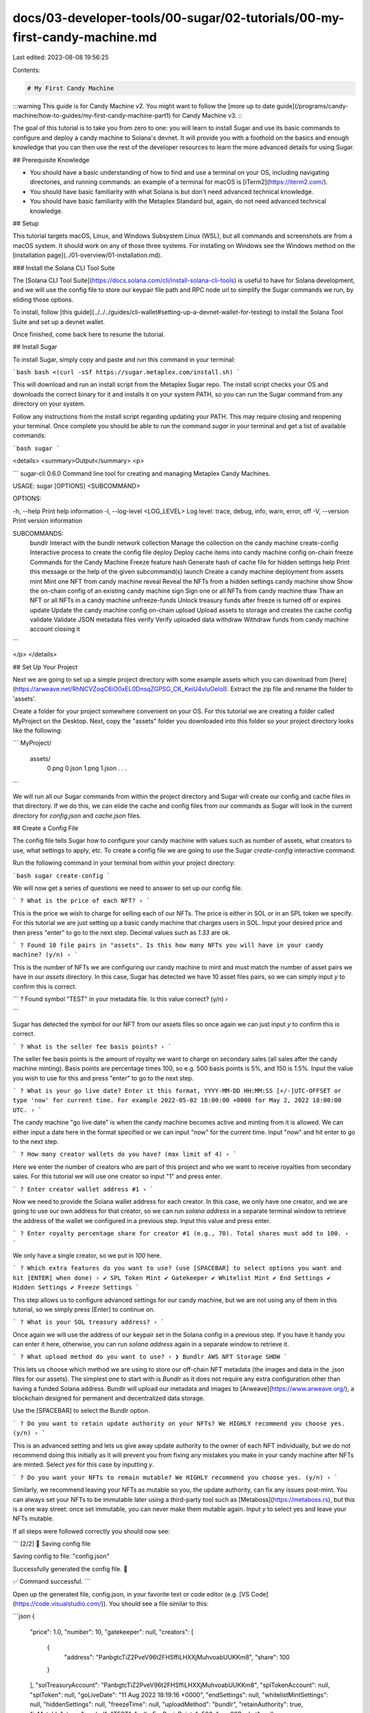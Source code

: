 docs/03-developer-tools/00-sugar/02-tutorials/00-my-first-candy-machine.md
==========================================================================

Last edited: 2023-08-08 19:56:25

Contents:

.. code-block:: md

    # My First Candy Machine

:::warning
This guide is for Candy Machine v2. You might want to follow the [more up to date guide](/programs/candy-machine/how-to-guides/my-first-candy-machine-part1) for Candy Machine v3.
:::

The goal of this tutorial is to take you from zero to one: you will learn to install Sugar and use its basic commands to configure and deploy a candy machine to Solana's devnet. It will provide you with a foothold on the basics and enough knowledge that you can then use the rest of the developer resources to learn the more advanced details for using Sugar.

## Prerequisite Knowledge

- You should have a basic understanding of how to find and use a terminal on your OS, including navigating directories, and running commands: an example of a terminal for macOS is [iTerm2](https://iterm2.com/).
- You should have basic familiarity with what Solana is but don't need advanced technical knowledge.
- You should have basic familiarity with the Metaplex Standard but, again, do not need advanced technical knowledge.

## Setup

This tutorial targets macOS, Linux, and Windows Subsystem Linux (WSL), but all commands and screenshots are from a macOS system. It should work on any of those three systems. For installing on Windows see the Windows method on the [installation page](../01-overview/01-installation.md).

### Install the Solana CLI Tool Suite

The [Solana CLI Tool Suite](https://docs.solana.com/cli/install-solana-cli-tools) is useful to have for Solana development, and we will use the config file to store our keypair file path and RPC node url to simplify the Sugar commands we run, by eliding those options.

To install, follow [this guide](../../../guides/cli-wallet#setting-up-a-devnet-wallet-for-testing) to install the Solana Tool Suite and set up a devnet wallet.

Once finished, come back here to resume the tutorial.

## Install Sugar

To install Sugar, simply copy and paste and run this command in your terminal:

```bash
bash <(curl -sSf https://sugar.metaplex.com/install.sh)
```

This will download and run an install script from the Metaplex Sugar repo. The install script checks your OS and downloads the correct binary for it and installs it on your system PATH, so you can run the Sugar command from any directory on your system.

Follow any instructions from the install script regarding updating your PATH. This may require closing and reopening your terminal. Once complete you should be able to run the command `sugar` in your terminal and get a list of available commands:

```bash
sugar
```

<details>
<summary>Output</summary>
<p>

```
sugar-cli 0.6.0
Command line tool for creating and managing Metaplex Candy Machines.

USAGE:
sugar [OPTIONS] <SUBCOMMAND>

OPTIONS:

-h, --help Print help information
-l, --log-level <LOG_LEVEL> Log level: trace, debug, info, warn, error, off
-V, --version Print version information

SUBCOMMANDS:
    bundlr            Interact with the bundlr network
    collection        Manage the collection on the candy machine
    create-config     Interactive process to create the config file
    deploy            Deploy cache items into candy machine config on-chain
    freeze            Commands for the Candy Machine Freeze feature
    hash              Generate hash of cache file for hidden settings
    help              Print this message or the help of the given subcommand(s)
    launch            Create a candy machine deployment from assets
    mint              Mint one NFT from candy machine
    reveal            Reveal the NFTs from a hidden settings candy machine
    show              Show the on-chain config of an existing candy machine
    sign              Sign one or all NFTs from candy machine
    thaw              Thaw an NFT or all NFTs in a candy machine
    unfreeze-funds    Unlock treasury funds after freeze is turned off or expires
    update            Update the candy machine config on-chain
    upload            Upload assets to storage and creates the cache config
    validate          Validate JSON metadata files
    verify            Verify uploaded data
    withdraw          Withdraw funds from candy machine account closing it
```

</p>
</details>

## Set Up Your Project

Next we are going to set up a simple project directory with some example assets which you can download from [here](https://arweave.net/RhNCVZoqC6iO0xEL0DnsqZGPSG_CK_KeiU4vluOeIoI). Extract the zip file and rename the folder to 'assets'.

Create a folder for your project somewhere convenient on your OS. For this tutorial we are creating a folder called MyProject on the Desktop. Next, copy the "assets" folder you downloaded into this folder so your project directory looks like the following:

```
MyProject/
     assets/
         0.png
         0.json
         1.png
         1.json
         . . .
```

We will run all our Sugar commands from within the project directory and Sugar will create our config and cache files in that directory. If we do this, we can elide the cache and config files from our commands as Sugar will look in the current directory for `config.json` and `cache.json` files.

## Create a Config File

The config file tells Sugar how to configure your candy machine with values such as number of assets, what creators to use, what settings to apply, etc. To create a config file we are going to use the Sugar `create-config` interactive command.

Run the following command in your terminal from within your project directory:

```bash
sugar create-config
```

We will now get a series of questions we need to answer to set up our config file.

```
? What is the price of each NFT? ›
```

This is the price we wish to charge for selling each of our NFTs. The price is either in SOL or in an SPL token we specify. For this tutorial we are just setting up a basic candy machine that charges users in SOL. Input your desired price and then press "enter" to go to the next step. Decimal values such as `1.33` are ok.

```
? Found 10 file pairs in "assets". Is this how many NFTs you will have in your candy machine? (y/n) ›
```

This is the number of NFTs we are configuring our candy machine to mint and must match the number of asset pairs we have in our `assets` directory. In this case, Sugar has detected we have 10 asset files pairs, so we can simply input `y` to confirm this is correct.

```
? Found symbol "TEST" in your metadata file. Is this value correct? (y/n) ›

```

Sugar has detected the symbol for our NFT from our assets files so once again we can just input `y` to confirm this is correct.

```
? What is the seller fee basis points? ›
```

The seller fee basis points is the amount of royalty we want to charge on secondary sales (all sales after the candy machine minting). Basis points are percentage times 100, so e.g. 500 basis points is 5%, and 150 is 1.5%. Input the value you wish to use for this and press "enter" to go to the next step.

```
? What is your go live date? Enter it this format, YYYY-MM-DD HH:MM:SS [+/-]UTC-OFFSET or type 'now' for current time. For example 2022-05-02 18:00:00 +0000 for May 2, 2022 18:00:00 UTC. ›
```

The candy machine "go live date" is when the candy machine becomes active and minting from it is allowed. We can either input a date here in the format specified or we can input "now" for the current time. Input "now" and hit enter to go to the next step.

```
? How many creator wallets do you have? (max limit of 4) ›
```

Here we enter the number of creators who are part of this project and who we want to receive royalties from secondary sales. For this tutorial we will use one creator so input "1" and press enter.

```
? Enter creator wallet address #1 ›
```

Now we need to provide the Solana wallet address for each creator. In this case, we only have one creator, and we are going to use our own address for that creator, so we can run `solana address` in a separate terminal window to retrieve the address of the wallet we configured in a previous step. Input this value and press enter.

```
? Enter royalty percentage share for creator #1 (e.g., 70). Total shares must add to 100. ›
```

We only have a single creator, so we put in `100` here.

```
? Which extra features do you want to use? (use [SPACEBAR] to select options you want and hit [ENTER] when done) ›
✔ SPL Token Mint
✔ Gatekeeper
✔ Whitelist Mint
✔ End Settings
✔ Hidden Settings
✔ Freeze Settings
```

This step allows us to configure advanced settings for our candy machine, but we are not using any of them in this tutorial, so we simply press [Enter] to continue on.

```
? What is your SOL treasury address? ›
```

Once again we will use the address of our keypair set in the Solana config in a previous step. If you have it handy you can enter it here, otherwise, you can run `solana address` again in a separate window to retrieve it.

```
? What upload method do you want to use? ›
❯ Bundlr
AWS
NFT Storage
SHDW
```

This lets us choose which method we are using to store our off-chain NFT metadata (the images and data in the .json files for our assets). The simplest one to start with is `Bundlr` as it does not require any extra configuration other than having a funded Solana address. Bundlr will upload our metadata and images to [Arweave](https://www.arweave.org/), a blockchain designed for permanent and decentralized data storage.

Use the [SPACEBAR] to select the Bundlr option.

```
? Do you want to retain update authority on your NFTs? We HIGHLY recommend you choose yes. (y/n) ›
```

This is an advanced setting and lets us give away update authority to the owner of each NFT individually, but we do not recommend doing this initially as it will prevent you from fixing any mistakes you make in your candy machine after NFTs are minted. Select `yes` for this case by inputting `y`.

```
? Do you want your NFTs to remain mutable? We HIGHLY recommend you choose yes. (y/n) ›
```

Similarly, we recommend leaving your NFTs as mutable so you, the update authority, can fix any issues post-mint. You can always set your NFTs to be immutable later using a third-party tool such as [Metaboss](https://metaboss.rs), but this is a one way street: once set immutable, you can never make them mutable again. Input `y` to select yes and leave your NFTs mutable.

If all steps were followed correctly you should now see:

```
[2/2] 📝 Saving config file

Saving config to file: "config.json"

Successfully generated the config file. 🎉

✅ Command successful.
```

Open up the generated file, config.json, in your favorite text or code editor (e.g. [VS Code](https://code.visualstudio.com/)). You should see a file similar to this:

```json
{
  "price": 1.0,
  "number": 10,
  "gatekeeper": null,
  "creators": [
    {
      "address": "PanbgtcTiZ2PveV96t2FHSffiLHXXjMuhvoabUUKKm8",
      "share": 100
    }
  ],
  "solTreasuryAccount": "PanbgtcTiZ2PveV96t2FHSffiLHXXjMuhvoabUUKKm8",
  "splTokenAccount": null,
  "splToken": null,
  "goLiveDate": "11 Aug 2022 18:19:16 +0000",
  "endSettings": null,
  "whitelistMintSettings": null,
  "hiddenSettings": null,
  "freezeTime": null,
  "uploadMethod": "bundlr",
  "retainAuthority": true,
  "isMutable": true,
  "symbol": "TEST",
  "sellerFeeBasisPoints": 500,
  "awsS3Bucket": null,
  "nftStorageAuthToken": null,
  "shdwStorageAccount": null
}
```

Your values will be different depending on and what you input for various settings.

## Upload Images and Metadata to External Storage

In this step, we will upload all our assets file pairs to Arweave via Bundlr.

:::info
Solana is designed to be a high-throughput, low-latency blockchain that can host smart contracts, but one of the design tradeoffs is that storing data on Solana is fairly expensive. For NFTs, we only store basic information about the NFT, such as the name, symbol, creators, and seller fee basis points. For the image and all the other metadata, we have a URL on-chain on Solana that points to an external JSON file containing all that information.

This URL can point to any JSON file anywhere. It can be a decentralized file storage blockchain like Arweave or Filecoin, a peer-to-peer distributed file system like IPFS, or even a centralized cloud server like AWS.

Sugar currently supports four upload methods: Arweave via Bundlr, IPFS via NFT Storage, Shadow Drive and AWS.
:::

In our previous step we selected `Bundlr` as our upload method, and we saw this in the config file when we viewed it. Now, all we have to do is run the following command:

```
sugar upload
```

<details>
<summary>Output</summary>
<p>

```
[1/4] 🗂 Loading assets
Found 10 asset pair(s), uploading files:
+--------------------+
| images | 10 |
| metadata | 10 |
+--------------------+

[2/4] 🖥 Initializing upload
▪▪▪▪▪ Connected
Funding address:
-> pubkey: PanbgtcTiZ2PveV96t2FHSffiLHXXjMuhvoabUUKKm8
-> lamports: 5939049 (◎ 0.005939049)
Signature: 5zeJw5WerTFVDTWEoCGDH6WwRcdFcsjAswKvZ6QB6vzSVtaWKK4QVRH3BsKHjHeCASXiN7W8ni7BsYxFuMAmjVUD

[3/4] 📤 Uploading image files

Sending data: (Ctrl+C to abort)
[00:00:09] Upload successful ██████████████████████████████████████████████████████████████████████████████████████████████████████████████████████████████████████████████████████████████████████████████ 10/10

[4/4] 📤 Uploading metadata files

Sending data: (Ctrl+C to abort)
[00:00:00] Upload successful ██████████████████████████████████████████████████████████████████████████████████████████████████████████████████████████████████████████████████████████████████████████████ 10/10

10/10 asset pair(s) uploaded.

✅ Command successful.
```

</p>
</details>

:::tip
Sugar commands are designed to be robust and commands such as `upload` and `deploy` will pick up where they left off when you run them again. You may occasionally get an error such as:

🛑 Error running command (re-run needed): Blockhash not found

In such cases it's safe to rerun the command until it succeeds.
:::

:::caution
However, some upload methods such as Bundlr, do cost funds to upload and store the data. If you successfully upload your data and then run it again, it will charge you again. If you do this repeatedly with a large amount of data it can cost you a significant amount of SOL. Once you have successfully uploaded your data you should not have to do it again, as the cache file will store all the links to the data. Ask on the Metaplex Discord if you run into any unexpected issues.
:::

When uploading is finished, sugar will have created a `cache.json` file in our project directory. Open this file, and you will see something similar to:

<details>
<summary>Output</summary>
<p>

```json
{
  "program": {
    "candyMachine": "",
    "candyMachineCreator": "",
    "collectionMint": ""
  },
  "items": {
    "0": {
      "name": "Studious Crab #1",
      "image_hash": "6f16570562658640b3dc6b6dd7e5b94190d2f8bd5c5a0aa0a4d0bba20c7fd612",
      "image_link": "https://arweave.net/i-aYA4PmPGO5mKydXnuaUqIs-ZhSvVWwe9rcWCtMJxk",
      "metadata_hash": "8d83d51e36ea47a9a5009dbe927ef53cddcdf0c2bc029e369e96ca436a012dd7",
      "metadata_link": "https://arweave.net/35nZmuuUlK1iY9G-dn5u_raI_lwGoNoR9TrhOKUPez0",
      "onChain": false
    },
    "1": {
      "name": "Studious Crab #2",
      "image_hash": "d527d7faf0e0064e2c527909a740aaec670ea505ad07b109e940099d5e5781e2",
      "image_link": "https://arweave.net/PfEGR3UjmlZIptOoDbdVvga4jjZEF7tT9PHWBbimGL0",
      "metadata_hash": "add6c7b82e45da98eb53dafc9f3ebdef4fe6587680f6904da4be39cc4666320b",
      "metadata_link": "https://arweave.net/KxSO5JKmCkRurA_KVFrP1K08Cqh7zFlGT_xvsxMJM4E",
      "onChain": false
    },
    "2": {
      "name": "Studious Crab #3",
      "image_hash": "82763aecbf910695ef0bf1311152e2b6c2e9578a8d0d85f3ada320abb9b3551b",
      "image_link": "https://arweave.net/XXUFcltx3bgpLXZfqxdUYmUuRoRS25eK9nAyoVKDijI",
      "metadata_hash": "0f0ffd8b65e11347410ea6f8b1fabd04cf3a67d705e1787c6841a38c66f0ce4e",
      "metadata_link": "https://arweave.net/kUVqhDRs6qmTmQq0vfHH8RJVkALCdVqwju2MTpyD22I",
      "onChain": false
    },
    "3": {
      "name": "Studious Crab #4",
      "image_hash": "05d9bed9f734103efc131a0ad0a88b0dbbf46afdd8f7a6b179e8ea7e1b37f046",
      "image_link": "https://arweave.net/-PwwpoZI9pPcK-X6z7Wha-7d2g78uXAJ2sCvcr8lIjM",
      "metadata_hash": "44b3407c7da4f0aa004326b231c0e19ee9ef939febc0ef98ff14aebb7508012d",
      "metadata_link": "https://arweave.net/-RBIW6Xj3NmSfkQXfY-9Zb7AK7IBKLw6OC0pXpxmle4",
      "onChain": false
    },
    "4": {
      "name": "Studious Crab #5",
      "image_hash": "92906e1988a4c58125799c3636a567ec47fca77e15ef6a326be07bc4d8a0522c",
      "image_link": "https://arweave.net/k94CDnb0kU_IWgpFmApNM82GCopduhzPEHStaHctzaQ",
      "metadata_hash": "0c34fecf846ae872e4f25fb51ca7e3fcf1ec09a3b2a2af99334bc88947ee640b",
      "metadata_link": "https://arweave.net/64dDlYU8s3oEtSBNA5YHviie0EeIyyvhTnxfx8wrg2Q",
      "onChain": false
    },
    "5": {
      "name": "Studious Crab #6",
      "image_hash": "ecf8012c1bedc8d481d20540d47813318c02edfef1080b712155896147b056d9",
      "image_link": "https://arweave.net/a6rCPvyG_5AM6awHhV9nFDvZuwSubp9lV1l1lbvxnA8",
      "metadata_hash": "6d6be3c1aeaef771ba38e77e1cd4b942ddee2fff7ffcfa27625244aaff595d7e",
      "metadata_link": "https://arweave.net/WfYBOi4xA7dfeaJX5xS7l24pcV6tjsMLiOUBplQCrrw",
      "onChain": false
    },
    "6": {
      "name": "Studious Crab #7",
      "image_hash": "ffe705980fde6a9fbc6cb29b3505d467499c4e78af08f486bf2cd6f7b3f27151",
      "image_link": "https://arweave.net/Euy4L7kHX7y-2vgZnUJTtdtZ44IxFZcM7-Q2JvJY8_8",
      "metadata_hash": "1d9df60037af5fba50222362ba2ec215d117ca622d894d2c16f86936a67e1559",
      "metadata_link": "https://arweave.net/mWtcYmaT4cfphOUCa78yxSVqB81HpSsSMYCKYGDLe5A",
      "onChain": false
    },
    "7": {
      "name": "Studious Crab #8",
      "image_hash": "babd4f81cf056ce35bae9b1330c9c1b13f440ad2a3632c862e5594994a30a5b7",
      "image_link": "https://arweave.net/CxxgV_nIt0DkN3yGym62KXeyS02l-S9p4r78WRWfjzQ",
      "metadata_hash": "6ca0b7e89e89dfa586ac13580df046f327c658010f7cd932ca2f8af980611319",
      "metadata_link": "https://arweave.net/_Vvxf0FrLBf4nUfYKcMdWnpbVBAIfCjgl_Ke6f6r9gA",
      "onChain": false
    },
    "8": {
      "name": "Studious Crab #9",
      "image_hash": "c95e11874e94a27b547e5e7457f974a8d299c8c0066f3bf4430aa9c24e03835f",
      "image_link": "https://arweave.net/ed4IrMGpSuP-EVVVwU7s2plrI3bjDNQl2n09WLROeLU",
      "metadata_hash": "30c2856dc20bd0a92c16128107e4aba43e4dd88bfe3a2d2e3142b5b958d539c6",
      "metadata_link": "https://arweave.net/w0uAaDzmLVheaEYyb2c2lw929aKIIun015wcy9-qrl8",
      "onChain": false
    },
    "9": {
      "name": "Studious Crab #10",
      "image_hash": "4c16db39492bc794fbde16cf0aa0abe5f172fa88a45bd2e4afdfea782af241d5",
      "image_link": "https://arweave.net/1cFuW_wwZcZF-a72zga_koleo8y7rcLTc2f5YuaHhcU",
      "metadata_hash": "517b9e282e2db08ad6bc722e378b983e111d8eba14a62bc964b1177521eac3c5",
      "metadata_link": "https://arweave.net/Ns82pK1nX9tCCsZiBUKg8VvlketUjR9-BaCRbMcWOfg",
      "onChain": false
    }
  }
}
```

</p>
</details>

Each asset from our `assets` directory has been uploaded to Arweave and a link to it stored in the cache file. You can open one of these links in the browser to see what this looks like. Within the data in the metadata link, there is another link to the image. Both of these links are stored for each item in the cache file.

If you look at the candy machine values at the top, you'll see they are empty because we have not actually created a candy machine yet. We will do that next.

## Deploy a Candy Machine

To create and deploy a candy machine, run the `deploy` command:

```bash
sugar deploy
```

<details>
<summary>Output</summary>
<p>
[1/2] 🍬 Creating candy machine
Candy machine ID: Ews3L5NoAjjLEHYqEu47DqQ77nsqgNQs3NuELjBCd5bb

[2/2] 📝 Writing config lines
Sending config line(s) in 1 transaction(s): (Ctrl+C to abort)
[00:00:03] Write config lines successful ████████████████████████████████████████████████████████████████████████████████████████████████████████████████████████████████████████████████████████████████████ 1/1

✅ Command successful.

</p>
</details>

Once this finishes, if you open up the cache.json file again you will see that the candy machine values have been filled in as we now have a candy machine created on-chain.

## Verify Successful Deployment

Once the deployment finishes, we can verify successful deployment with:

```bash
sugar verify
```

<details>
<summary>Output</summary>
<p>
▪▪▪▪▪ Completed

[2/2] 📝 Verification
Verifying 10 config line(s): (Ctrl+C to abort)
[00:00:01] Config line verification successful ████████████████████████████████████████████████████████████████████████████████████████████████████████████████████████████████████████████████████████████ 10/10

Verification successful. You're good to go!

See your candy machine at:
-> https://www.solaneyes.com/address/Ews3L5NoAjjLEHYqEu47DqQ77nsqgNQs3NuELjBCd5bb?cluster=devnet

✅ Command successful.

</p>
</details>

Our candy machine is now successfully deployed!

## Mint a NFT

Finally, to round off this tutorial we will mint an NFT from our candy machine to ensure it works as expected. Run:

```bash
sugar mint
```

to mint one NFT to your wallet address.

<details>
<summary>Output</summary>
<p>
[1/2] 🔍 Loading candy machine
Candy machine ID: Ews3L5NoAjjLEHYqEu47DqQ77nsqgNQs3NuELjBCd5bb
▪▪▪▪▪ Done

[2/2] 🍬 Minting from candy machine

Minting to PanbgtcTiZ2PveV96t2FHSffiLHXXjMuhvoabUUKKm8
▪▪▪▪▪ Signature: jAUVJv4ezyumvKYWvuEsMcDtWRujCK4xFL9q8MCe7PmDiVuAGHNY5PFGKUH5hY4PnqtGMyvDjX821xxCiGAChzQ

✅ Command successful.

</p>
</details>

Now you can open your wallet in an explorer like [Solana Explorer](https://explorer.solana.com/?cluster=devnet) and view the NFT you just minted by clicking on the "Tokens" tab.

To set up a front end to allow users to mint from your candy machine, see the [Mint UI Guide](../../../guides/candy-machine-ui)

Congratulations! You have successfully configured, created, and deployed your first candy machine!


